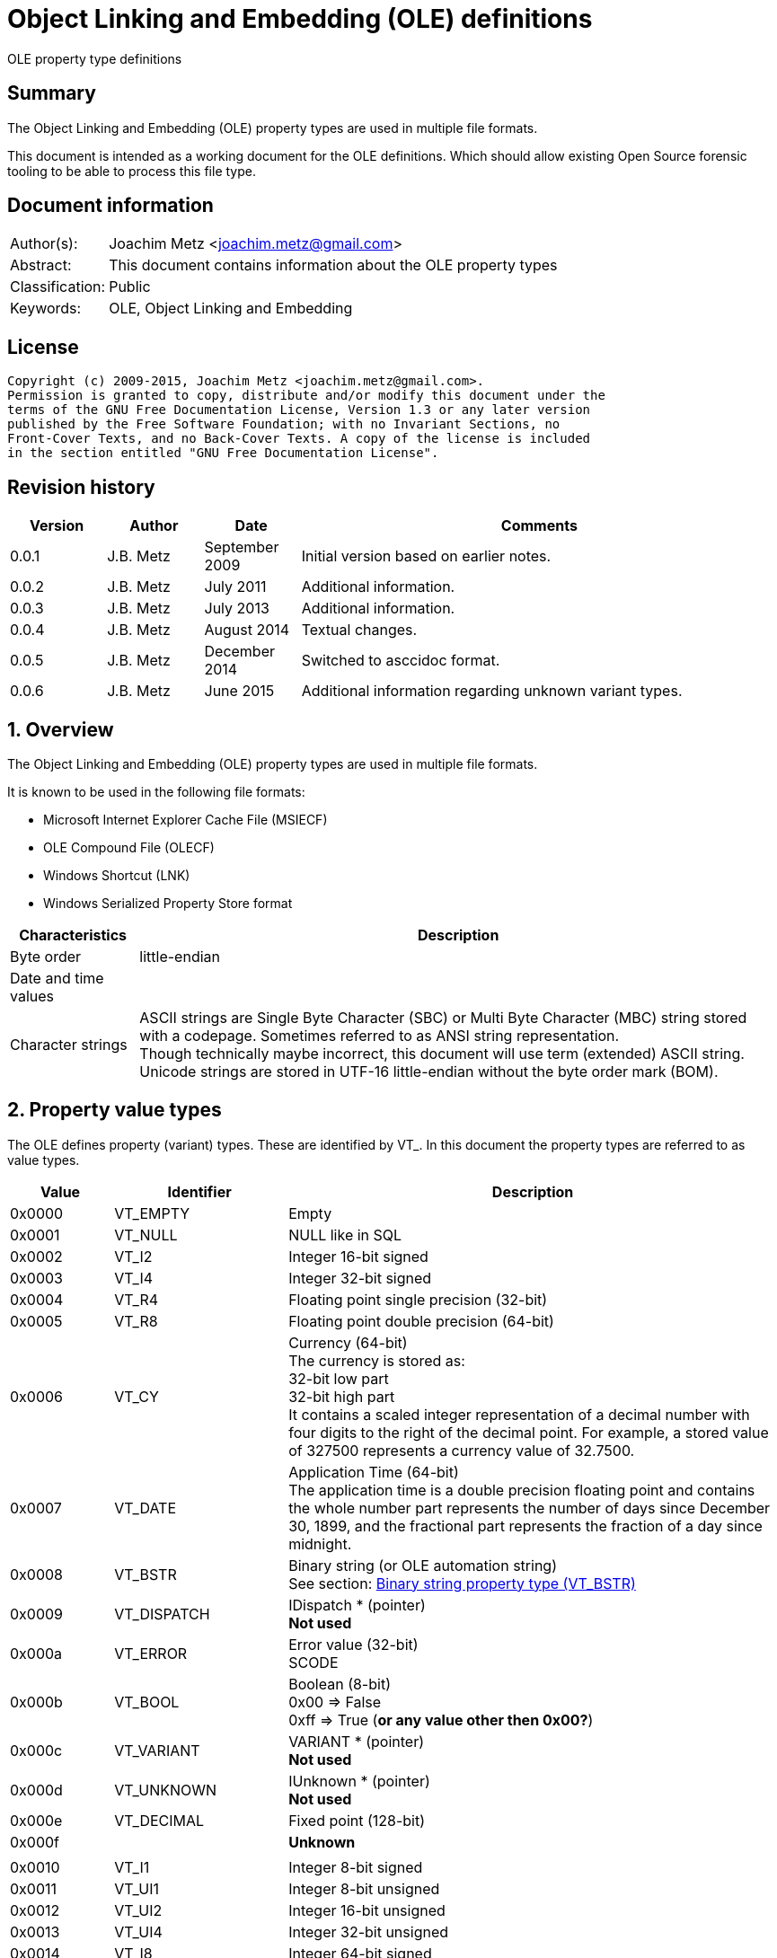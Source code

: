 = Object Linking and Embedding (OLE) definitions
OLE property type definitions

:numbered!:
[abstract]
== Summary
The Object Linking and Embedding (OLE) property types are used in multiple file 
formats.

This document is intended as a working document for the OLE definitions. Which 
should allow existing Open Source forensic tooling to be able to process this 
file type.

[preface]
== Document information
[cols="1,5"]
|===
| Author(s): | Joachim Metz <joachim.metz@gmail.com>
| Abstract: | This document contains information about the OLE property types
| Classification: | Public
| Keywords: | OLE, Object Linking and Embedding
|===

[preface]
== License
....
Copyright (c) 2009-2015, Joachim Metz <joachim.metz@gmail.com>.
Permission is granted to copy, distribute and/or modify this document under the 
terms of the GNU Free Documentation License, Version 1.3 or any later version 
published by the Free Software Foundation; with no Invariant Sections, no 
Front-Cover Texts, and no Back-Cover Texts. A copy of the license is included 
in the section entitled "GNU Free Documentation License".
....

[preface]
== Revision history
[cols="1,1,1,5",options="header"]
|===
| Version | Author | Date | Comments
| 0.0.1 | J.B. Metz | September 2009 | Initial version based on earlier notes.
| 0.0.2 | J.B. Metz | July 2011 | Additional information.
| 0.0.3 | J.B. Metz | July 2013 | Additional information.
| 0.0.4 | J.B. Metz | August 2014 | Textual changes.
| 0.0.5 | J.B. Metz | December 2014 | Switched to asccidoc format.
| 0.0.6 | J.B. Metz | June 2015 | Additional information regarding unknown variant types.
|===

:numbered:
== Overview
The Object Linking and Embedding (OLE) property types are used in multiple file 
formats.

It is known to be used in the following file formats:

* Microsoft Internet Explorer Cache File (MSIECF)
* OLE Compound File (OLECF)
* Windows Shortcut (LNK)
* Windows Serialized Property Store format

[cols="1,5",options="header"]
|===
| Characteristics | Description
| Byte order | little-endian
| Date and time values | 
| Character strings | ASCII strings are Single Byte Character (SBC) or Multi Byte Character (MBC) string stored with a codepage. Sometimes referred to as ANSI string representation. +
Though technically maybe incorrect, this document will use term (extended) ASCII string. +
Unicode strings are stored in UTF-16 little-endian without the byte order mark (BOM).
|===

== Property value types
The OLE defines property (variant) types. These are identified by VT_. In this 
document the property types are referred to as value types.

[cols="1,1,5",options="header"]
|===
| Value | Identifier | Description
| 0x0000 | VT_EMPTY | Empty
| 0x0001 | VT_NULL | NULL like in SQL
| 0x0002 | VT_I2 | Integer 16-bit signed
| 0x0003 | VT_I4 | Integer 32-bit signed
| 0x0004 | VT_R4 | Floating point single precision (32-bit)
| 0x0005 | VT_R8 | Floating point double precision (64-bit)
| 0x0006 | VT_CY | Currency (64-bit) +
The currency is stored as: +
32-bit low part +
32-bit high part +
It contains a scaled integer representation of a decimal number with four digits to the right of the decimal point. For example, a stored value of 327500 represents a currency value of 32.7500.
| 0x0007 | VT_DATE | Application Time (64-bit) +
The application time is a double precision floating point and contains the whole number part represents the number of days since December 30, 1899, and the fractional part represents the fraction of a day since midnight.
| 0x0008 | VT_BSTR | Binary string (or OLE automation string) +
See section: <<binary_string_property_type,Binary string property type (VT_BSTR)>>
| 0x0009 | VT_DISPATCH | IDispatch * (pointer) +
[yellow-background]*Not used*
| 0x000a | VT_ERROR | Error value (32-bit) +
SCODE
| 0x000b | VT_BOOL | Boolean (8-bit) +
0x00 => False +
0xff => True ([yellow-background]*or any value other then 0x00?*)
| 0x000c | VT_VARIANT | VARIANT * (pointer) +
[yellow-background]*Not used*
| 0x000d | VT_UNKNOWN | IUnknown * (pointer) +
[yellow-background]*Not used*
| 0x000e | VT_DECIMAL | Fixed point (128-bit)
| 0x000f | | [yellow-background]*Unknown*
| | | 
| 0x0010 | VT_I1 | Integer 8-bit signed
| 0x0011 | VT_UI1 | Integer 8-bit unsigned
| 0x0012 | VT_UI2 | Integer 16-bit unsigned
| 0x0013 | VT_UI4 | Integer 32-bit unsigned
| 0x0014 | VT_I8 | Integer 64-bit signed
| 0x0015 | VT_UI8 | Integer 64-bit unsigned
| 0x0016 | VT_INT | Integer signed +
The size is dependent on architecture, but should be 32-bit in storage
| 0x0017 | VT_UINT | Integer unsigned +
The size is dependent on architecture, but should be 32-bit in storage
| 0x0018 | VT_VOID | Void like in the C programming language +
[yellow-background]*Not used*
| 0x0019 | VT_HRESULT | Standard return type +
[yellow-background]*Not used*
| 0x001a | VT_PTR | Pointer type +
[yellow-background]*Not used*
| 0x001b | VT_SAFEARRAY | Safe array (uses VT_ARRAY in VARIANT)
[yellow-background]*Not used*
| 0x001c | VT_CARRAY | Array like in the C programming language
[yellow-background]*Not used*
| 0x001d | VT_USERDEFINED | User defined type
[yellow-background]*Not used*
| 0x001e | VT_LPSTR | ASCII string +
(extended) ASCII or Single Byte Character (SBC) string with end-of-string character
| 0x001f | VT_LPWSTR | Unicode string +
The string uses UTF-16 little-endian (LE) without the byte order mark (BOM) terminated by a NUL-character
| | | 
| 0x0020 | | [yellow-background]*Unknown, seen to be used*
| 0x0021 | | [yellow-background]*Unknown, seen to be used*
| 0x0022 | | [yellow-background]*Unknown, seen to be used*
| 0x0023 | | [yellow-background]*Unknown, seen to be used*
| 0x0024 | VT_RECORD | [yellow-background]*Unknown, contains a BRECORD*
| 0x0025 | VT_INT_PTR | [yellow-background]*A platform specific 4-byte or 8-byte signed integer*
| 0x0026 | VT_UINT_PTR | [yellow-background]*A platform specific 4-byte or 8-byte unsigned integer*
| | | 
| 0x0028 | | [yellow-background]*Unknown, seen to be used*
| | | 
| 0x002b | | [yellow-background]*Unknown, seen to be used*
| 0x002c | | [yellow-background]*Unknown, seen to be used*
| | | 
| 0x002e | | [yellow-background]*Unknown, seen to be used*
| 0x002f | | [yellow-background]*Unknown, seen to be used*
| 0x0030 | | [yellow-background]*Unknown, seen to be used*
| 0x0031 | | [yellow-background]*Unknown, seen to be used*
| | | 
| 0x0033 | | [yellow-background]*Unknown, seen to be used*
| | | 
| 0x0035 | | [yellow-background]*Unknown, seen to be used*
| 0x0036 | | [yellow-background]*Unknown, seen to be used*
| | | 
| 0x0038 | | [yellow-background]*Unknown, seen to be used*
| | | 
| 0x003f | | [yellow-background]*Unknown, seen to be used*
| 0x0040 | VT_FILETIME | Windows FILETIME (or System Time) (64-bit) +
The FILETIME is stored as: +
32-bit low part +
32-bit high part +
It contains the number of 100ns periods since January 1, 1601
| 0x0041 | VT_BLOB | Binary large object +
Size (or length) prefixed binary data
| 0x0042 | VT_STREAM | Name of the stream follows
| 0x0043 | VT_STORAGE | Name of the storage follows
| 0x0044 | VT_STREAMED_OBJECT | Stream contains an object
| 0x0045 | VT_STORED_OBJECT | Storage contains an object
| 0x0046 | VT_BLOB_OBJECT | BLOB contains an object
| 0x0047 | VT_CF | Clipboard format
| 0x0048 | VT_CLSID | GUID (or Class identifier) (128-bit) +
The GUID is stored as: +
Unsigned 32-bit Integer +
Unsigned 16-bit Integer +
Unsigned 16-bit Integer +
8 byte array
| 0x0049 | VT_VERSIONED_STREAM | Stream with an application specific GUID
| 0x004a | | [yellow-background]*Unknown, seen to be used*
| 0x004b | | [yellow-background]*Unknown, seen to be used*
| | | 
| 0x006f | | [yellow-background]*Unknown, seen to be used*
| | | 
| 0x0074 | | [yellow-background]*Unknown, seen to be used*
| 0x0075 | | [yellow-background]*Unknown, seen to be used*
| | | 
| 0x007f | | [yellow-background]*Unknown, seen to be used*
| | | 
| 0x0081 | | [yellow-background]*Unknown, seen to be used*
| | | 
| 0x0092 | | [yellow-background]*Unknown, seen to be used*
| | | 
| 0x009f | | [yellow-background]*Unknown, seen to be used*
| | | 
| 0x00e8 | | [yellow-background]*Unknown, seen to be used*
|===

The 4 MSB of the value type are used as flags:

[cols="1,1,5",options="header"]
|===
| Value type flags | Identifier | Description
| 0x1000 | VT_VECTOR | simple counted array
| 0x2000 | VT_ARRAY | SAFEARRAY * (pointer)
| 0x4000 | VT_BYREF | Void * (pointer) +
for local use
| 0x8000 | VT_RESERVED | 
|===

Special value types

[cols="1,1,5",options="header"]
|===
| Value type | Identifier | Description
| 0x0fff | VT_ILLEGAL_MASKED | 
| 0x0fff | VT_TYPEMASK | 
| 0xffff | VT_ILLEGAL | 
|===

== Property value data
=== [[binary_string_property_type]]Binary string property type (VT_BSTR)

[cols="1,1,1,5",options="header"]
|===
| Offset | Size | Value | Description
| 0 | 4 | | Binary string size
| 4 | ... | | Binary string data
| ... | 1 | 0 | Terminator (or end-of-string character)
|===

=== Unicode string property value (VT_LPWSTR)

[cols="1,1,1,5",options="header"]
|===
| Offset | Size | Value | Description
| 0 | 4 | | String number of characters +
Contains the number of bytes
| 4 | ... | | String +
UTF-16 little-endian with end-of-string character
|===

=== Clipboard format
[yellow-background]*See: http://poi.apache.org/hpsf/thumbnails.html*

[cols="1,1,1,5",options="header"]
|===
| Offset | Size | Value | Description
| 0 | 4 | | The clipboard data size
| 4 | 4 | | Clipboard format tag
| 8 | ... | | The clipboard data
|===

==== Clipboard format tag

[cols="1,1,5",options="header"]
|===
| Value | Identifier | Description
| 0x00000000 | CFTAG_NODATA | No data
| | | 
| 0xfffffffd | CFTAG_FMTID | Format identified by a format identifier (FMTID)
| 0xfffffffe | CFTAG_MACINTOSH | Macintosh clipboard format (which Mac versions?)
| 0xffffffff | CFTAG_WINDOWS | Windows clipboard format
|===

=== Multi value
==== VT_LPSTR multi-value

[cols="1,1,1,5",options="header"]
|===
| Offset | Size | Value | Description
| 0 | 4 | | Number of values
| 4 | ... | | Array of value sizes +
Each value size is a 32-bit value
| ... | ... | | Array of value data
|===

==== VT_VARIANT multi-value

[cols="1,1,1,5",options="header"]
|===
| Offset | Size | Value | Description
| 0 | 4 | | Number of values
| 4 | ... | | Array of variant values
|===

Where the fixed sized variant values are stored as:

[cols="1,1,1,5",options="header"]
|===
| Offset | Size | Value | Description
| 0 | 4 | | Property type
| 4 | ... | | Value data +
Size depends on the property type
|===

Or for variable sized variant values like VT_LPSTR:

[cols="1,1,1,5",options="header"]
|===
| Offset | Size | Value | Description
| 0 | 4 | | Property type
| 4 | 4 | | Value data size
| 8 | ... | | Value data
|===

== Notes
=== BRECORD
A BRECORD is the type used for the representation of UDTs on the wire.

....
typedef [unique] struct _wireBRECORD* BRECORD;

typedef struct _wireBRECORD {
  ULONG fFlags;
  ULONG clSize;
  MInterfacePointer* pRecInfo;
  [size_is(clSize)] byte* pRecord;
} wireBRECORDStr;

fFlags: MUST be 0 if pRecord is NULL. Otherwise, the value MUST be 1.

clSize: MUST be 0 if pRecord is NULL. Otherwise, the value MUST equal the size 
(in bytes) of the UDTs contained in pRecord, plus 4 bytes to account for the 
prefix contained in pRecord.

pRecInfo: MUST specify an MInterfacePointer that MUST contain an OBJREF_CUSTOM 
with a CLSID field set to CLSID_RecordInfo (1.9) and a pObjectData field that 
MUST contain a RecordInfoData binary large object (BLOB) (2.2.31). The iid 
field of the OBJREF portion of the structure MUST be set to IID_IRecordInfo 
(1.9). An implementation MAY use this value as the IID of a local-only 
interface.

pRecord: MUST be NULL if there are no UDTs. Otherwise, the value MUST contain 
the NDR-marshaled representation of the UDTs, prefixed by a 4-byte unsigned 
integer that specifies the size, in bytes. This integer MUST equal the value of 
clSize.
....

=== VT_LPSTR multi value
In 3D Studio Max files VT_LPSTR multi value with UTF-16 little-endian strings
followed by alignment padding.

....
libolecf_property_value_read_data: property value type                  : 0x0000101e
libolecf_property_value_read_data: number of values data:
00000000: 7a 00 00 00                                        z...

libolecf_property_value_read_data: number of values                     : 122

002501d0                                       2e 00 00 00  |            ....|
002501e0  33 00 64 00 73 00 20 00  4d 00 61 00 78 00 20 00  |3.d.s. .M.a.x. .|
002501f0  56 00 65 00 72 00 73 00  69 00 6f 00 6e 00 3a 00  |V.e.r.s.i.o.n.:.|
00250200  20 00 31 00 34 00 2e 00  30 00 30 00 00 00 00 00  | .1.4...0.0.....|

00250210  1a 00 00 00 55 00 6e 00  63 00 6f 00 6d 00 70 00  |....U.n.c.o.m.p.|
00250220  72 00 65 00 73 00 73 00  65 00 64 00 00 00 00 00  |r.e.s.s.e.d.....|
...

:numbered!:
[appendix]
== References

`[APACHE-POI]`

[cols="1,5",options="header"]
|===
| Title: | Apache POI project
| URL: | http://poi.apache.org/
|===

`[MSDN]`

[cols="1,5",options="header"]
|===
| Title: | Microsoft Developer Network
| URL: | http://msdn.microsoft.com/
|===

`[MS-OLEPS]`

[cols="1,5",options="header"]
|===
| Title: | `[MS-OLEPS]` Object Linking and Embedding (OLE) Property Set Data Structures
| URL: | http://msdn.microsoft.com/
| Date: | August 12, 2009
|===

`[MSDN-BSTR]`

[cols="1,5",options="header"]
|===
| Title: | BSTR Data Type
| URL: | http://msdn.microsoft.com/en-us/library/ms221069.aspx
|===

[appendix]
== GNU Free Documentation License
Version 1.3, 3 November 2008
Copyright © 2000, 2001, 2002, 2007, 2008 Free Software Foundation, Inc. 
<http://fsf.org/>

Everyone is permitted to copy and distribute verbatim copies of this license 
document, but changing it is not allowed.

=== 0. PREAMBLE
The purpose of this License is to make a manual, textbook, or other functional 
and useful document "free" in the sense of freedom: to assure everyone the 
effective freedom to copy and redistribute it, with or without modifying it, 
either commercially or noncommercially. Secondarily, this License preserves for 
the author and publisher a way to get credit for their work, while not being 
considered responsible for modifications made by others.

This License is a kind of "copyleft", which means that derivative works of the 
document must themselves be free in the same sense. It complements the GNU 
General Public License, which is a copyleft license designed for free software.

We have designed this License in order to use it for manuals for free software, 
because free software needs free documentation: a free program should come with 
manuals providing the same freedoms that the software does. But this License is 
not limited to software manuals; it can be used for any textual work, 
regardless of subject matter or whether it is published as a printed book. We 
recommend this License principally for works whose purpose is instruction or 
reference.

=== 1. APPLICABILITY AND DEFINITIONS
This License applies to any manual or other work, in any medium, that contains 
a notice placed by the copyright holder saying it can be distributed under the 
terms of this License. Such a notice grants a world-wide, royalty-free license, 
unlimited in duration, to use that work under the conditions stated herein. The 
"Document", below, refers to any such manual or work. Any member of the public 
is a licensee, and is addressed as "you". You accept the license if you copy, 
modify or distribute the work in a way requiring permission under copyright law.

A "Modified Version" of the Document means any work containing the Document or 
a portion of it, either copied verbatim, or with modifications and/or 
translated into another language.

A "Secondary Section" is a named appendix or a front-matter section of the 
Document that deals exclusively with the relationship of the publishers or 
authors of the Document to the Document's overall subject (or to related 
matters) and contains nothing that could fall directly within that overall 
subject. (Thus, if the Document is in part a textbook of mathematics, a 
Secondary Section may not explain any mathematics.) The relationship could be a 
matter of historical connection with the subject or with related matters, or of 
legal, commercial, philosophical, ethical or political position regarding them.

The "Invariant Sections" are certain Secondary Sections whose titles are 
designated, as being those of Invariant Sections, in the notice that says that 
the Document is released under this License. If a section does not fit the 
above definition of Secondary then it is not allowed to be designated as 
Invariant. The Document may contain zero Invariant Sections. If the Document 
does not identify any Invariant Sections then there are none.

The "Cover Texts" are certain short passages of text that are listed, as 
Front-Cover Texts or Back-Cover Texts, in the notice that says that the 
Document is released under this License. A Front-Cover Text may be at most 5 
words, and a Back-Cover Text may be at most 25 words.

A "Transparent" copy of the Document means a machine-readable copy, represented 
in a format whose specification is available to the general public, that is 
suitable for revising the document straightforwardly with generic text editors 
or (for images composed of pixels) generic paint programs or (for drawings) 
some widely available drawing editor, and that is suitable for input to text 
formatters or for automatic translation to a variety of formats suitable for 
input to text formatters. A copy made in an otherwise Transparent file format 
whose markup, or absence of markup, has been arranged to thwart or discourage 
subsequent modification by readers is not Transparent. An image format is not 
Transparent if used for any substantial amount of text. A copy that is not 
"Transparent" is called "Opaque".

Examples of suitable formats for Transparent copies include plain ASCII without 
markup, Texinfo input format, LaTeX input format, SGML or XML using a publicly 
available DTD, and standard-conforming simple HTML, PostScript or PDF designed 
for human modification. Examples of transparent image formats include PNG, XCF 
and JPG. Opaque formats include proprietary formats that can be read and edited 
only by proprietary word processors, SGML or XML for which the DTD and/or 
processing tools are not generally available, and the machine-generated HTML, 
PostScript or PDF produced by some word processors for output purposes only.

The "Title Page" means, for a printed book, the title page itself, plus such 
following pages as are needed to hold, legibly, the material this License 
requires to appear in the title page. For works in formats which do not have 
any title page as such, "Title Page" means the text near the most prominent 
appearance of the work's title, preceding the beginning of the body of the text.

The "publisher" means any person or entity that distributes copies of the 
Document to the public.

A section "Entitled XYZ" means a named subunit of the Document whose title 
either is precisely XYZ or contains XYZ in parentheses following text that 
translates XYZ in another language. (Here XYZ stands for a specific section 
name mentioned below, such as "Acknowledgements", "Dedications", 
"Endorsements", or "History".) To "Preserve the Title" of such a section when 
you modify the Document means that it remains a section "Entitled XYZ" 
according to this definition.

The Document may include Warranty Disclaimers next to the notice which states 
that this License applies to the Document. These Warranty Disclaimers are 
considered to be included by reference in this License, but only as regards 
disclaiming warranties: any other implication that these Warranty Disclaimers 
may have is void and has no effect on the meaning of this License.

=== 2. VERBATIM COPYING
You may copy and distribute the Document in any medium, either commercially or 
noncommercially, provided that this License, the copyright notices, and the 
license notice saying this License applies to the Document are reproduced in 
all copies, and that you add no other conditions whatsoever to those of this 
License. You may not use technical measures to obstruct or control the reading 
or further copying of the copies you make or distribute. However, you may 
accept compensation in exchange for copies. If you distribute a large enough 
number of copies you must also follow the conditions in section 3.

You may also lend copies, under the same conditions stated above, and you may 
publicly display copies.

=== 3. COPYING IN QUANTITY
If you publish printed copies (or copies in media that commonly have printed 
covers) of the Document, numbering more than 100, and the Document's license 
notice requires Cover Texts, you must enclose the copies in covers that carry, 
clearly and legibly, all these Cover Texts: Front-Cover Texts on the front 
cover, and Back-Cover Texts on the back cover. Both covers must also clearly 
and legibly identify you as the publisher of these copies. The front cover must 
present the full title with all words of the title equally prominent and 
visible. You may add other material on the covers in addition. Copying with 
changes limited to the covers, as long as they preserve the title of the 
Document and satisfy these conditions, can be treated as verbatim copying in 
other respects.

If the required texts for either cover are too voluminous to fit legibly, you 
should put the first ones listed (as many as fit reasonably) on the actual 
cover, and continue the rest onto adjacent pages.

If you publish or distribute Opaque copies of the Document numbering more than 
100, you must either include a machine-readable Transparent copy along with 
each Opaque copy, or state in or with each Opaque copy a computer-network 
location from which the general network-using public has access to download 
using public-standard network protocols a complete Transparent copy of the 
Document, free of added material. If you use the latter option, you must take 
reasonably prudent steps, when you begin distribution of Opaque copies in 
quantity, to ensure that this Transparent copy will remain thus accessible at 
the stated location until at least one year after the last time you distribute 
an Opaque copy (directly or through your agents or retailers) of that edition 
to the public.

It is requested, but not required, that you contact the authors of the Document 
well before redistributing any large number of copies, to give them a chance to 
provide you with an updated version of the Document.

=== 4. MODIFICATIONS
You may copy and distribute a Modified Version of the Document under the 
conditions of sections 2 and 3 above, provided that you release the Modified 
Version under precisely this License, with the Modified Version filling the 
role of the Document, thus licensing distribution and modification of the 
Modified Version to whoever possesses a copy of it. In addition, you must do 
these things in the Modified Version:

A. Use in the Title Page (and on the covers, if any) a title distinct from that 
of the Document, and from those of previous versions (which should, if there 
were any, be listed in the History section of the Document). You may use the 
same title as a previous version if the original publisher of that version 
gives permission. 

B. List on the Title Page, as authors, one or more persons or entities 
responsible for authorship of the modifications in the Modified Version, 
together with at least five of the principal authors of the Document (all of 
its principal authors, if it has fewer than five), unless they release you from 
this requirement. 

C. State on the Title page the name of the publisher of the Modified Version, 
as the publisher. 

D. Preserve all the copyright notices of the Document. 

E. Add an appropriate copyright notice for your modifications adjacent to the 
other copyright notices. 

F. Include, immediately after the copyright notices, a license notice giving 
the public permission to use the Modified Version under the terms of this 
License, in the form shown in the Addendum below. 

G. Preserve in that license notice the full lists of Invariant Sections and 
required Cover Texts given in the Document's license notice. 

H. Include an unaltered copy of this License. 

I. Preserve the section Entitled "History", Preserve its Title, and add to it 
an item stating at least the title, year, new authors, and publisher of the 
Modified Version as given on the Title Page. If there is no section Entitled 
"History" in the Document, create one stating the title, year, authors, and 
publisher of the Document as given on its Title Page, then add an item 
describing the Modified Version as stated in the previous sentence. 

J. Preserve the network location, if any, given in the Document for public 
access to a Transparent copy of the Document, and likewise the network 
locations given in the Document for previous versions it was based on. These 
may be placed in the "History" section. You may omit a network location for a 
work that was published at least four years before the Document itself, or if 
the original publisher of the version it refers to gives permission. 

K. For any section Entitled "Acknowledgements" or "Dedications", Preserve the 
Title of the section, and preserve in the section all the substance and tone of 
each of the contributor acknowledgements and/or dedications given therein. 

L. Preserve all the Invariant Sections of the Document, unaltered in their text 
and in their titles. Section numbers or the equivalent are not considered part 
of the section titles. 

M. Delete any section Entitled "Endorsements". Such a section may not be 
included in the Modified Version. 

N. Do not retitle any existing section to be Entitled "Endorsements" or to 
conflict in title with any Invariant Section. 

O. Preserve any Warranty Disclaimers. 

If the Modified Version includes new front-matter sections or appendices that 
qualify as Secondary Sections and contain no material copied from the Document, 
you may at your option designate some or all of these sections as invariant. To 
do this, add their titles to the list of Invariant Sections in the Modified 
Version's license notice. These titles must be distinct from any other section 
titles.

You may add a section Entitled "Endorsements", provided it contains nothing but 
endorsements of your Modified Version by various parties—for example, 
statements of peer review or that the text has been approved by an organization 
as the authoritative definition of a standard.

You may add a passage of up to five words as a Front-Cover Text, and a passage 
of up to 25 words as a Back-Cover Text, to the end of the list of Cover Texts 
in the Modified Version. Only one passage of Front-Cover Text and one of 
Back-Cover Text may be added by (or through arrangements made by) any one 
entity. If the Document already includes a cover text for the same cover, 
previously added by you or by arrangement made by the same entity you are 
acting on behalf of, you may not add another; but you may replace the old one, 
on explicit permission from the previous publisher that added the old one.

The author(s) and publisher(s) of the Document do not by this License give 
permission to use their names for publicity for or to assert or imply 
endorsement of any Modified Version.

=== 5. COMBINING DOCUMENTS
You may combine the Document with other documents released under this License, 
under the terms defined in section 4 above for modified versions, provided that 
you include in the combination all of the Invariant Sections of all of the 
original documents, unmodified, and list them all as Invariant Sections of your 
combined work in its license notice, and that you preserve all their Warranty 
Disclaimers.

The combined work need only contain one copy of this License, and multiple 
identical Invariant Sections may be replaced with a single copy. If there are 
multiple Invariant Sections with the same name but different contents, make the 
title of each such section unique by adding at the end of it, in parentheses, 
the name of the original author or publisher of that section if known, or else 
a unique number. Make the same adjustment to the section titles in the list of 
Invariant Sections in the license notice of the combined work.

In the combination, you must combine any sections Entitled "History" in the 
various original documents, forming one section Entitled "History"; likewise 
combine any sections Entitled "Acknowledgements", and any sections Entitled 
"Dedications". You must delete all sections Entitled "Endorsements".

=== 6. COLLECTIONS OF DOCUMENTS
You may make a collection consisting of the Document and other documents 
released under this License, and replace the individual copies of this License 
in the various documents with a single copy that is included in the collection, 
provided that you follow the rules of this License for verbatim copying of each 
of the documents in all other respects.

You may extract a single document from such a collection, and distribute it 
individually under this License, provided you insert a copy of this License 
into the extracted document, and follow this License in all other respects 
regarding verbatim copying of that document.

=== 7. AGGREGATION WITH INDEPENDENT WORKS
A compilation of the Document or its derivatives with other separate and 
independent documents or works, in or on a volume of a storage or distribution 
medium, is called an "aggregate" if the copyright resulting from the 
compilation is not used to limit the legal rights of the compilation's users 
beyond what the individual works permit. When the Document is included in an 
aggregate, this License does not apply to the other works in the aggregate 
which are not themselves derivative works of the Document.

If the Cover Text requirement of section 3 is applicable to these copies of the 
Document, then if the Document is less than one half of the entire aggregate, 
the Document's Cover Texts may be placed on covers that bracket the Document 
within the aggregate, or the electronic equivalent of covers if the Document is 
in electronic form. Otherwise they must appear on printed covers that bracket 
the whole aggregate.

=== 8. TRANSLATION
Translation is considered a kind of modification, so you may distribute 
translations of the Document under the terms of section 4. Replacing Invariant 
Sections with translations requires special permission from their copyright 
holders, but you may include translations of some or all Invariant Sections in 
addition to the original versions of these Invariant Sections. You may include 
a translation of this License, and all the license notices in the Document, and 
any Warranty Disclaimers, provided that you also include the original English 
version of this License and the original versions of those notices and 
disclaimers. In case of a disagreement between the translation and the original 
version of this License or a notice or disclaimer, the original version will 
prevail.

If a section in the Document is Entitled "Acknowledgements", "Dedications", or 
"History", the requirement (section 4) to Preserve its Title (section 1) will 
typically require changing the actual title.

=== 9. TERMINATION
You may not copy, modify, sublicense, or distribute the Document except as 
expressly provided under this License. Any attempt otherwise to copy, modify, 
sublicense, or distribute it is void, and will automatically terminate your 
rights under this License.

However, if you cease all violation of this License, then your license from a 
particular copyright holder is reinstated (a) provisionally, unless and until 
the copyright holder explicitly and finally terminates your license, and (b) 
permanently, if the copyright holder fails to notify you of the violation by 
some reasonable means prior to 60 days after the cessation.

Moreover, your license from a particular copyright holder is reinstated 
permanently if the copyright holder notifies you of the violation by some 
reasonable means, this is the first time you have received notice of violation 
of this License (for any work) from that copyright holder, and you cure the 
violation prior to 30 days after your receipt of the notice.

Termination of your rights under this section does not terminate the licenses 
of parties who have received copies or rights from you under this License. If 
your rights have been terminated and not permanently reinstated, receipt of a 
copy of some or all of the same material does not give you any rights to use it.

=== 10. FUTURE REVISIONS OF THIS LICENSE
The Free Software Foundation may publish new, revised versions of the GNU Free 
Documentation License from time to time. Such new versions will be similar in 
spirit to the present version, but may differ in detail to address new problems 
or concerns. See http://www.gnu.org/copyleft/.

Each version of the License is given a distinguishing version number. If the 
Document specifies that a particular numbered version of this License "or any 
later version" applies to it, you have the option of following the terms and 
conditions either of that specified version or of any later version that has 
been published (not as a draft) by the Free Software Foundation. If the 
Document does not specify a version number of this License, you may choose any 
version ever published (not as a draft) by the Free Software Foundation. If the 
Document specifies that a proxy can decide which future versions of this 
License can be used, that proxy's public statement of acceptance of a version 
permanently authorizes you to choose that version for the Document.

=== 11. RELICENSING
"Massive Multiauthor Collaboration Site" (or "MMC Site") means any World Wide 
Web server that publishes copyrightable works and also provides prominent 
facilities for anybody to edit those works. A public wiki that anybody can edit 
is an example of such a server. A "Massive Multiauthor Collaboration" (or 
"MMC") contained in the site means any set of copyrightable works thus 
published on the MMC site.

"CC-BY-SA" means the Creative Commons Attribution-Share Alike 3.0 license 
published by Creative Commons Corporation, a not-for-profit corporation with a 
principal place of business in San Francisco, California, as well as future 
copyleft versions of that license published by that same organization.

"Incorporate" means to publish or republish a Document, in whole or in part, as 
part of another Document.

An MMC is "eligible for relicensing" if it is licensed under this License, and 
if all works that were first published under this License somewhere other than 
this MMC, and subsequently incorporated in whole or in part into the MMC, (1) 
had no cover texts or invariant sections, and (2) were thus incorporated prior 
to November 1, 2008.

The operator of an MMC Site may republish an MMC contained in the site under 
CC-BY-SA on the same site at any time before August 1, 2009, provided the MMC 
is eligible for relicensing.

